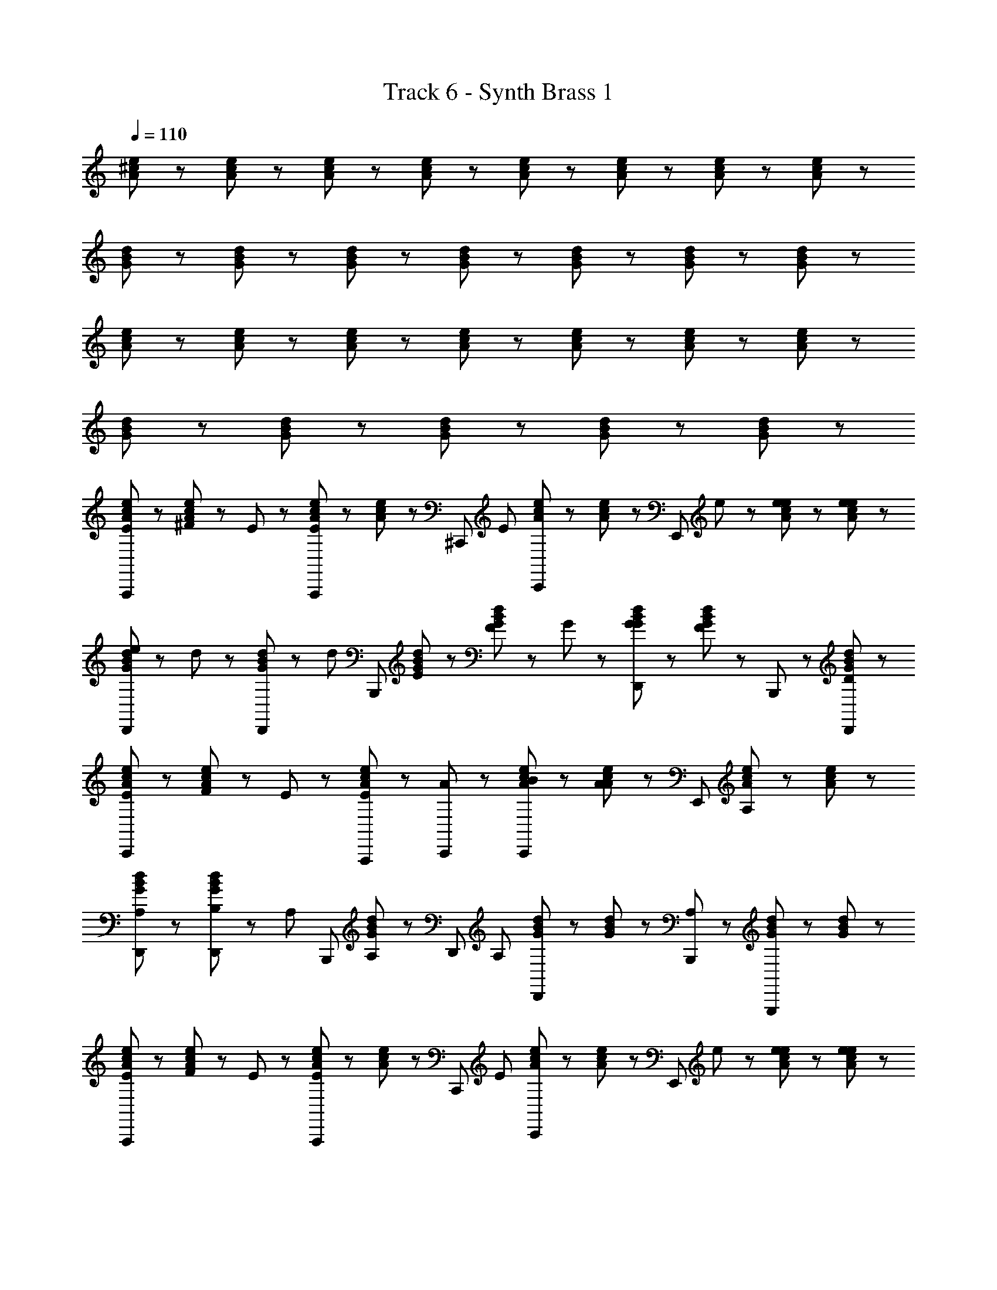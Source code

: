 X: 1
T: Track 6 - Synth Brass 1
Z: ABC Generated by Starbound Composer
L: 1/8
Q: 1/4=110
K: C
[e23/48^c23/48A23/48] z25/48 [c23/48e23/48A23/48] z73/48 [e23/48c23/48A23/48] z/48 [e23/48c23/48A23/48] z49/48 [c23/48e23/48A23/48] z/48 [e23/48c23/48A23/48] z49/48 [c23/48e23/48A23/48] z/48 [c23/48e23/48A23/48] z/48 
[B23/48d23/48G23/48] z25/48 [d23/48B23/48G23/48] z73/48 [d23/48B23/48G23/48] z/48 [B23/48d23/48G23/48] z49/48 [d23/48B23/48G23/48] z/48 [d23/48B23/48G23/48] z49/48 [B23/48d23/48G23/48] z25/48 
[e23/48c23/48A23/48] z25/48 [e23/48c23/48A23/48] z73/48 [c23/48e23/48A23/48] z73/48 [c23/48e23/48A23/48] z/48 [e23/48c23/48A23/48] z49/48 [c23/48e23/48A23/48] z/48 [c23/48e23/48A23/48] z/48 
[d23/48B23/48G23/48] z25/48 [B23/48d23/48G23/48] z73/48 [B23/48d23/48G23/48] z73/48 [d23/48B23/48G23/48] z73/48 [B23/48d23/48G23/48] z25/48 
[e23/48c23/48A23/48E47/48A,,,95/48] z25/48 [^F23/48e23/48c23/48A23/48] z/48 E47/48 z25/48 [c23/48e23/48A23/48A,,,47/48E47/48] z/48 [e23/48c23/48A23/48] z/48 [^C,,47/48z/2] [E47/48z/2] [c23/48e23/48A23/48C,,47/48] z/48 [c23/48e23/48A23/48] z/48 [E,,95/48z/2] e23/48 z/48 [e23/48c23/48e23/48A23/48] z/48 [e23/48e23/48c23/48A23/48] z/48 
[e23/48d23/48B23/48G23/48D,,47/48] z/48 d23/48 z/48 [B23/48d23/48G23/48D,,47/48] z/48 [d47/48z/2] [B,,,95/48z] [E23/48d23/48B23/48G23/48] z/48 [F23/48d23/48B23/48G23/48] z/48 G47/48 z/48 [G23/48B23/48d23/48G23/48D,,47/48] z/48 [d23/48B23/48G23/48F47/48] z/48 B,,,47/48 z/48 [d23/48B23/48G23/48D,,47/48D47/48] z25/48 
[c23/48e23/48A23/48E47/48C,,95/48] z25/48 [F23/48c23/48e23/48A23/48] z/48 E47/48 z25/48 [e23/48c23/48A23/48A,,,47/48E47/48] z25/48 [C,,47/48A47/48] z/48 [B23/48c23/48e23/48A23/48C,,47/48] z/48 [c23/48e23/48A23/48A47/48] z/48 [E,,95/48z] [e23/48c23/48A23/48A,47/48] z/48 [c23/48e23/48A23/48] z/48 
[B23/48d23/48G23/48D,,47/48A,47/48] z25/48 [B,23/48d23/48B23/48G23/48D,,47/48] z/48 [A,47/48z/2] [B,,,95/48z] [B23/48d23/48G23/48A,47/48] z25/48 [D,,47/48z/2] [A,47/48z/2] [d23/48B23/48G23/48D,,47/48] z/48 [d23/48B23/48G23/48] z/48 [B,,,47/48A,47/48] z/48 [B23/48d23/48G23/48G,,,47/48] z/48 [d23/48B23/48G23/48] z/48 
[c23/48e23/48A23/48E47/48A,,,95/48] z25/48 [F23/48c23/48e23/48A23/48] z/48 E47/48 z25/48 [c23/48e23/48A23/48A,,,47/48E47/48] z/48 [e23/48c23/48A23/48] z/48 [C,,47/48z/2] [E47/48z/2] [e23/48c23/48A23/48C,,47/48] z/48 [c23/48e23/48A23/48] z/48 [E,,95/48z/2] e23/48 z/48 [e23/48e23/48c23/48A23/48] z/48 [e23/48e23/48c23/48A23/48] z/48 
[e23/48B23/48d23/48G23/48D,,47/48] z/48 d23/48 z/48 [d23/48B23/48G23/48D,,47/48] z/48 [d47/48z/2] [B,,,95/48z] [E23/48d23/48B23/48G23/48] z/48 [F23/48d23/48B23/48G23/48] z/48 G47/48 z/48 [G23/48B23/48d23/48G23/48D,,47/48] z/48 [B23/48d23/48G23/48F47/48] z/48 B,,,47/48 z/48 [d23/48B23/48G23/48D,,47/48D47/48] z25/48 
[c23/48e23/48A23/48E47/48C,,95/48] z25/48 [F23/48e23/48c23/48A23/48] z/48 E47/48 z25/48 [e23/48c23/48A23/48A,,,47/48E47/48] z25/48 [C,,47/48A47/48] z/48 [B23/48c23/48e23/48A23/48C,,47/48] z/48 [c23/48e23/48A23/48A47/48] z/48 [E,,95/48z] [e23/48c23/48A23/48A,47/48] z/48 [e23/48c23/48A23/48] z/48 
[B23/48d23/48G23/48D,,47/48A,47/48] z25/48 [B,23/48B23/48d23/48G23/48D,,47/48] z/48 [A,47/48z/2] [B,,,95/48z] [d23/48B23/48G23/48A,47/48] z25/48 [D,,47/48z/2] [A,47/48z/2] [B23/48d23/48G23/48D,,47/48] z/48 [B23/48d23/48G23/48] z/48 [B,,,47/48A,47/48] z/48 [d23/48B23/48G23/48G,,,47/48] z/48 [B23/48d23/48G23/48] z/48 
[e23/48c23/48A23/48A47/48A,,,95/48] z25/48 [E23/48c23/48e23/48A23/48] z/48 A47/48 z25/48 [c23/48e23/48A23/48A,,,47/48A47/48] z/48 [e23/48c23/48A23/48] z/48 [c23/48C,,47/48] z/48 d23/48 z/48 [e23/48c23/48A23/48C,,47/48e47/48] z/48 [c23/48e23/48A23/48] z/48 [d47/48E,,95/48] z/48 [e23/48c23/48A23/48B95/48] z/48 [e23/48c23/48A23/48] z/48 
[B23/48d23/48G23/48D,,47/48] z25/48 [B23/48d23/48G23/48D,,47/48] z25/48 [B,,,95/48z] [A23/48d23/48B23/48G23/48] z/48 [B23/48B23/48d23/48G23/48] z/48 c47/48 z/48 [d23/48d23/48B23/48G23/48D,,47/48] z/48 [d23/48B23/48G23/48c47/48] z/48 [B,,,47/48z/2] d23/48 z/48 [B23/48d23/48G23/48D,,47/48c47/48] z25/48 
[d23/48c23/48e23/48A23/48C,,95/48] z/48 [c47/48z/2] [e23/48c23/48A23/48] z/48 d23/48 z/48 c47/48 z/48 [B,23/48e23/48c23/48A23/48A,,,47/48] z/48 ^C23/48 z/48 [C,,47/48D47/48] z/48 [D23/48c23/48e23/48A23/48C,,47/48] z/48 [c23/48e23/48A23/48C47/48] z/48 [E,,95/48z] [B,23/48e23/48c23/48A23/48] z/48 [A,23/48c23/48e23/48A23/48] z/48 
[d23/48B23/48G23/48D,,47/48B,143/48] z25/48 [d23/48B23/48G23/48D,,47/48] z25/48 [B,,,95/48z] [B23/48d23/48G23/48] z25/48 D,,47/48 z/48 [d23/48B23/48G23/48D,,47/48] z25/48 B,,,47/48 z/48 [B23/48d23/48G23/48G,,,47/48] z25/48 
[c23/48e23/48A23/48A47/48A,,,95/48] z25/48 [E23/48e23/48c23/48A23/48] z/48 A47/48 z25/48 [e23/48c23/48A23/48A,,,47/48A47/48] z/48 [c23/48e23/48A23/48] z/48 [c23/48C,,47/48] z/48 d23/48 z/48 [e23/48c23/48A23/48C,,47/48e47/48] z/48 [e23/48c23/48A23/48] z/48 [d47/48E,,95/48] z/48 [c23/48e23/48A23/48B95/48] z/48 [c23/48e23/48A23/48] z/48 
[d23/48B23/48G23/48D,,47/48] z25/48 [B23/48d23/48G23/48D,,47/48] z25/48 [B,,,95/48z] [A23/48d23/48B23/48G23/48] z/48 [B23/48d23/48B23/48G23/48] z/48 c47/48 z/48 [d23/48B23/48d23/48G23/48D,,47/48] z/48 [B23/48d23/48G23/48c47/48] z/48 [B,,,47/48z/2] d23/48 z/48 [d23/48B23/48G23/48D,,47/48c47/48] z25/48 
[d23/48e23/48c23/48A23/48C,,95/48] z/48 [c47/48z/2] [c23/48e23/48A23/48] z/48 d23/48 z/48 c47/48 z/48 [e23/48c23/48e23/48A23/48A,,,47/48] z/48 e23/48 z/48 [e23/48C,,47/48] z/48 ^f23/48 z/48 [e23/48c23/48A23/48C,,47/48e47/48] z/48 [c23/48e23/48A23/48] z/48 [E,,47/48e47/48] z/48 [d23/48c23/48e23/48A23/48] z/48 [c23/48c23/48e23/48A23/48] z/48 
[d23/48B23/48G23/48D,,47/48d47/48] z25/48 [d23/48B23/48G23/48D,,47/48c47/48] z25/48 [B47/48B,,,95/48] z/48 [c23/48B23/48d23/48G23/48] z/48 [B47/48z/2] [D,,47/48z/2] c23/48 z/48 [d23/48B23/48G23/48D,,47/48B47/48] z25/48 [c23/48B,,,47/48] z/48 B23/48 z/48 [B23/48d23/48B23/48G23/48G,,,47/48] z/48 B23/48 z/48 
[c23/48e23/48A23/48E47/48A,,,95/48] z25/48 [F23/48e23/48c23/48A23/48] z/48 E47/48 z25/48 [e23/48c23/48A23/48A,,,47/48E47/48] z/48 [c23/48e23/48A23/48] z/48 [C,,47/48z/2] [E47/48z/2] [c23/48e23/48A23/48C,,47/48] z/48 [e23/48c23/48A23/48] z/48 [E,,95/48z/2] e23/48 z/48 [e23/48c23/48e23/48A23/48] z/48 [e23/48c23/48e23/48A23/48] z/48 
[e23/48d23/48B23/48G23/48D,,47/48] z/48 d23/48 z/48 [B23/48d23/48G23/48D,,47/48] z/48 [d47/48z/2] [B,,,95/48z] [E23/48B23/48d23/48G23/48] z/48 [F23/48d23/48B23/48G23/48] z/48 G47/48 z/48 [G23/48d23/48B23/48G23/48D,,47/48] z/48 [B23/48d23/48G23/48F47/48] z/48 B,,,47/48 z/48 [d23/48B23/48G23/48D,,47/48D47/48] z25/48 
[e23/48c23/48A23/48E47/48C,,95/48] z25/48 [F23/48c23/48e23/48A23/48] z/48 E47/48 z25/48 [c23/48e23/48A23/48A,,,47/48E47/48] z25/48 [C,,47/48A47/48] z/48 [B23/48e23/48c23/48A23/48C,,47/48] z/48 [c23/48e23/48A23/48A47/48] z/48 E,,47/48 z/48 [e23/48c23/48A23/48A,47/48] z/48 [e23/48c23/48A23/48] z/48 
[B23/48d23/48G23/48D,,47/48A,47/48] z25/48 [B,23/48d23/48B23/48G23/48D,,47/48] z/48 [A,47/48z/2] [B,,,95/48z] [d23/48B23/48G23/48A,47/48] z25/48 [D,,47/48z/2] [A,47/48z/2] [B23/48d23/48G23/48D,,47/48] z/48 [d23/48B23/48G23/48] z/48 [B,,,47/48A,47/48] z/48 [d23/48B23/48G23/48G,,,47/48] z/48 [B23/48d23/48G23/48] z/48 
[c23/48e23/48A23/48E47/48A,,,95/48] z25/48 [F23/48e23/48c23/48A23/48] z/48 E47/48 z25/48 [c23/48e23/48A23/48A,,,47/48E47/48] z/48 [c23/48e23/48A23/48] z/48 [C,,47/48z/2] [E47/48z/2] [e23/48c23/48A23/48C,,47/48] z/48 [c23/48e23/48A23/48] z/48 [E,,95/48z/2] e23/48 z/48 [e23/48c23/48e23/48A23/48] z/48 [e23/48e23/48c23/48A23/48] z/48 
[e23/48d23/48B23/48G23/48D,,47/48] z/48 d23/48 z/48 [B23/48d23/48G23/48D,,47/48] z/48 [d47/48z/2] [B,,,95/48z] [E23/48d23/48B23/48G23/48] z/48 [F23/48d23/48B23/48G23/48] z/48 G47/48 z/48 [G23/48B23/48d23/48G23/48D,,47/48] z/48 [B23/48d23/48G23/48F47/48] z/48 B,,,47/48 z/48 [d23/48B23/48G23/48D,,47/48D47/48] z25/48 
[c23/48e23/48A23/48E47/48C,,95/48] z25/48 [F23/48c23/48e23/48A23/48] z/48 E47/48 z25/48 [e23/48c23/48A23/48A,,,47/48E47/48] z25/48 [C,,47/48A47/48] z/48 [B23/48c23/48e23/48A23/48C,,47/48] z/48 [e23/48c23/48A23/48A47/48] z/48 [E,,95/48z] [e23/48c23/48A23/48A,47/48] z/48 [c23/48e23/48A23/48] z/48 
[d23/48B23/48G23/48D,,47/48A,47/48] z25/48 [B,23/48d23/48B23/48G23/48D,,47/48] z/48 [A,47/48z/2] [B,,,95/48z] [B23/48d23/48G23/48A,47/48] z25/48 [D,,47/48z/2] [A,47/48z/2] [B23/48d23/48G23/48D,,47/48] z/48 [d23/48B23/48G23/48] z/48 [B,,,47/48A,47/48] z/48 [B23/48d23/48G23/48G,,,47/48] z/48 [B23/48d23/48G23/48] z/48 
[e23/48c23/48A23/48A47/48A,,,95/48] z25/48 [E23/48c23/48e23/48A23/48] z/48 A47/48 z25/48 [c23/48e23/48A23/48A,,,47/48A47/48] z/48 [e23/48c23/48A23/48] z/48 [c23/48C,,47/48] z/48 d23/48 z/48 [e23/48c23/48A23/48C,,47/48e47/48] z/48 [c23/48e23/48A23/48] z/48 [d47/48E,,95/48] z/48 [e23/48c23/48A23/48B95/48] z/48 [e23/48c23/48A23/48] z/48 
[B23/48d23/48G23/48D,,47/48] z25/48 [B23/48d23/48G23/48D,,47/48] z25/48 [B,,,95/48z] [A23/48d23/48B23/48G23/48] z/48 [B23/48B23/48d23/48G23/48] z/48 c47/48 z/48 [d23/48d23/48B23/48G23/48D,,47/48] z/48 [d23/48B23/48G23/48c47/48] z/48 [B,,,47/48z/2] d23/48 z/48 [B23/48d23/48G23/48D,,47/48c47/48] z25/48 
[d23/48e23/48c23/48A23/48C,,95/48] z/48 [c47/48z/2] [e23/48c23/48A23/48] z/48 d23/48 z/48 c47/48 z/48 [B,23/48c23/48e23/48A23/48A,,,47/48] z/48 C23/48 z/48 [C,,47/48D47/48] z/48 [D23/48e23/48c23/48A23/48C,,47/48] z/48 [e23/48c23/48A23/48C47/48] z/48 [E,,95/48z] [B,23/48c23/48e23/48A23/48] z/48 [A,23/48c23/48e23/48A23/48] z/48 
[d23/48B23/48G23/48D,,47/48B,143/48] z25/48 [B23/48d23/48G23/48D,,47/48] z25/48 [B,,,95/48z] [B23/48d23/48G23/48] z25/48 D,,47/48 z/48 [d23/48B23/48G23/48D,,47/48] z25/48 B,,,47/48 z/48 [B23/48d23/48G23/48G,,,47/48] z25/48 
[c23/48e23/48A23/48A47/48A,,,95/48] z25/48 [E23/48e23/48c23/48A23/48] z/48 A47/48 z25/48 [e23/48c23/48A23/48A,,,47/48A47/48] z/48 [c23/48e23/48A23/48] z/48 [c23/48C,,47/48] z/48 d23/48 z/48 [e23/48c23/48A23/48C,,47/48e47/48] z/48 [e23/48c23/48A23/48] z/48 [d47/48E,,95/48] z/48 [c23/48e23/48A23/48B95/48] z/48 [c23/48e23/48A23/48] z/48 
[d23/48B23/48G23/48D,,47/48] z25/48 [B23/48d23/48G23/48D,,47/48] z25/48 [B,,,95/48z] [A23/48d23/48B23/48G23/48] z/48 [B23/48d23/48B23/48G23/48] z/48 c47/48 z/48 [d23/48B23/48d23/48G23/48D,,47/48] z/48 [d23/48B23/48G23/48c47/48] z/48 [B,,,47/48z/2] d23/48 z/48 [d23/48B23/48G23/48D,,47/48c47/48] z25/48 
[d23/48c23/48e23/48A23/48C,,95/48] z/48 [c47/48z/2] [e23/48c23/48A23/48] z/48 d23/48 z/48 c47/48 z/48 [e23/48e23/48c23/48A23/48A,,,47/48] z/48 e23/48 z/48 [e23/48C,,47/48] z/48 f23/48 z/48 [c23/48e23/48A23/48C,,47/48e47/48] z/48 [c23/48e23/48A23/48] z/48 [e47/48E,,95/48] z/48 [d23/48e23/48c23/48A23/48] z/48 [c23/48c23/48e23/48A23/48] z/48 
[B23/48d23/48G23/48D,,47/48d47/48] z25/48 [d23/48B23/48G23/48D,,47/48c47/48] z25/48 [B47/48B,,,95/48] z/48 [c23/48B23/48d23/48G23/48] z/48 [B47/48z/2] [D,,47/48z/2] c23/48 z/48 [B23/48d23/48G23/48D,,47/48B47/48] z25/48 [c23/48B,,,47/48] z/48 B23/48 z/48 [B23/48d23/48B23/48G23/48G,,,47/48] z/48 B23/48 z/48 
[e23/48c23/48A23/48A71/48A,,,95/48] z25/48 [c23/48e23/48A23/48] z/48 A71/48 z/48 [e23/48c23/48A23/48A,,,47/48A71/48] z/48 [e23/48c23/48A23/48] z/48 C,,47/48 z/48 [c23/48e23/48A23/48C,,47/48] z/48 [c23/48e23/48A23/48] z/48 [E,,95/48z] [e23/48c23/48A23/48] z/48 [c23/48e23/48A23/48] z/48 
[d23/48B23/48G23/48D,,47/48] z25/48 [d23/48B23/48G23/48D,,47/48] z25/48 [B,,,95/48z] [B23/48d23/48G23/48] z/48 [d23/48B23/48G23/48] z49/48 [d23/48B23/48G23/48D,,47/48] z/48 [B23/48d23/48G23/48] z/48 B,,,47/48 z/48 [d23/48B23/48G23/48G,,,47/48] z25/48 
[e23/48c23/48A23/48A,,,95/48] Z7 z361/48 
[e23/48c23/48A23/48] z25/48 [c23/48e23/48A23/48] z73/48 [e23/48c23/48A23/48] z/48 [e23/48c23/48A23/48] z49/48 [c23/48e23/48A23/48] z/48 [e23/48c23/48A23/48] z49/48 [c23/48e23/48A23/48] z/48 [c23/48e23/48A23/48] z/48 
[B23/48d23/48G23/48] z25/48 [d23/48B23/48G23/48] z73/48 [d23/48B23/48G23/48] z/48 [B23/48d23/48G23/48] z49/48 [d23/48B23/48G23/48] z/48 [d23/48B23/48G23/48] z49/48 [B23/48d23/48G23/48] z25/48 
[e23/48c23/48A23/48] z25/48 [e23/48c23/48A23/48] z73/48 [c23/48e23/48A23/48] z73/48 [c23/48e23/48A23/48] z/48 [e23/48c23/48A23/48] z49/48 [c23/48e23/48A23/48] z/48 [c23/48e23/48A23/48] z/48 
[d23/48B23/48G23/48] z25/48 [B23/48d23/48G23/48] z73/48 [B23/48d23/48G23/48] z73/48 [d23/48B23/48G23/48] z73/48 [B23/48d23/48G23/48] z25/48 
[e23/48c23/48A23/48E47/48A,,,95/48] z25/48 [F23/48e23/48c23/48A23/48] z/48 E47/48 z25/48 [c23/48e23/48A23/48A,,,47/48E47/48] z/48 [e23/48c23/48A23/48] z/48 [C,,47/48z/2] [E47/48z/2] [c23/48e23/48A23/48C,,47/48] z/48 [c23/48e23/48A23/48] z/48 [E,,95/48z/2] e23/48 z/48 [e23/48c23/48e23/48A23/48] z/48 [e23/48e23/48c23/48A23/48] z/48 
[e23/48d23/48B23/48G23/48D,,47/48] z/48 d23/48 z/48 [B23/48d23/48G23/48D,,47/48] z/48 [d47/48z/2] [B,,,95/48z] [E23/48d23/48B23/48G23/48] z/48 [F23/48d23/48B23/48G23/48] z/48 G47/48 z/48 [G23/48B23/48d23/48G23/48D,,47/48] z/48 [d23/48B23/48G23/48F47/48] z/48 B,,,47/48 z/48 [d23/48B23/48G23/48D,,47/48D47/48] z25/48 
[c23/48e23/48A23/48E47/48C,,95/48] z25/48 [F23/48c23/48e23/48A23/48] z/48 E47/48 z25/48 [e23/48c23/48A23/48A,,,47/48E47/48] z25/48 [C,,47/48A47/48] z/48 [B23/48c23/48e23/48A23/48C,,47/48] z/48 [c23/48e23/48A23/48A47/48] z/48 [E,,95/48z] [e23/48c23/48A23/48A,47/48] z/48 [c23/48e23/48A23/48] z/48 
[B23/48d23/48G23/48D,,47/48A,47/48] z25/48 [B,23/48d23/48B23/48G23/48D,,47/48] z/48 [A,47/48z/2] [B,,,95/48z] [B23/48d23/48G23/48A,47/48] z25/48 [D,,47/48z/2] [A,47/48z/2] [d23/48B23/48G23/48D,,47/48] z/48 [d23/48B23/48G23/48] z/48 [B,,,47/48A,47/48] z/48 [B23/48d23/48G23/48G,,,47/48] z/48 [d23/48B23/48G23/48] z/48 
[c23/48e23/48A23/48E47/48A,,,95/48] z25/48 [F23/48c23/48e23/48A23/48] z/48 E47/48 z25/48 [c23/48e23/48A23/48A,,,47/48E47/48] z/48 [e23/48c23/48A23/48] z/48 [C,,47/48z/2] [E47/48z/2] [e23/48c23/48A23/48C,,47/48] z/48 [c23/48e23/48A23/48] z/48 [E,,95/48z/2] e23/48 z/48 [e23/48e23/48c23/48A23/48] z/48 [e23/48e23/48c23/48A23/48] z/48 
[e23/48B23/48d23/48G23/48D,,47/48] z/48 d23/48 z/48 [d23/48B23/48G23/48D,,47/48] z/48 [d47/48z/2] [B,,,95/48z] [E23/48d23/48B23/48G23/48] z/48 [F23/48d23/48B23/48G23/48] z/48 G47/48 z/48 [G23/48B23/48d23/48G23/48D,,47/48] z/48 [B23/48d23/48G23/48F47/48] z/48 B,,,47/48 z/48 [d23/48B23/48G23/48D,,47/48D47/48] z25/48 
[c23/48e23/48A23/48E47/48C,,95/48] z25/48 [F23/48e23/48c23/48A23/48] z/48 E47/48 z25/48 [e23/48c23/48A23/48A,,,47/48E47/48] z25/48 [C,,47/48A47/48] z/48 [B23/48c23/48e23/48A23/48C,,47/48] z/48 [c23/48e23/48A23/48A47/48] z/48 [E,,95/48z] [e23/48c23/48A23/48A,47/48] z/48 [e23/48c23/48A23/48] z/48 
[B23/48d23/48G23/48D,,47/48A,47/48] z25/48 [B,23/48B23/48d23/48G23/48D,,47/48] z/48 [A,47/48z/2] [B,,,95/48z] [d23/48B23/48G23/48A,47/48] z25/48 [D,,47/48z/2] [A,47/48z/2] [B23/48d23/48G23/48D,,47/48] z/48 [B23/48d23/48G23/48] z/48 [B,,,47/48A,47/48] z/48 [d23/48B23/48G23/48G,,,47/48] z/48 [B23/48d23/48G23/48] z/48 
[e23/48c23/48A23/48A47/48A,,,95/48] z25/48 [E23/48c23/48e23/48A23/48] z/48 A47/48 z25/48 [c23/48e23/48A23/48A,,,47/48A47/48] z/48 [e23/48c23/48A23/48] z/48 [c23/48C,,47/48] z/48 d23/48 z/48 [e23/48c23/48A23/48C,,47/48e47/48] z/48 [c23/48e23/48A23/48] z/48 [d47/48E,,95/48] z/48 [e23/48c23/48A23/48B95/48] z/48 [e23/48c23/48A23/48] z/48 
[B23/48d23/48G23/48D,,47/48] z25/48 [B23/48d23/48G23/48D,,47/48] z25/48 [B,,,95/48z] [A23/48d23/48B23/48G23/48] z/48 [B23/48B23/48d23/48G23/48] z/48 c47/48 z/48 [d23/48d23/48B23/48G23/48D,,47/48] z/48 [d23/48B23/48G23/48c47/48] z/48 [B,,,47/48z/2] d23/48 z/48 [B23/48d23/48G23/48D,,47/48c47/48] z25/48 
[d23/48c23/48e23/48A23/48C,,95/48] z/48 [c47/48z/2] [e23/48c23/48A23/48] z/48 d23/48 z/48 c47/48 z/48 [B,23/48e23/48c23/48A23/48A,,,47/48] z/48 C23/48 z/48 [C,,47/48D47/48] z/48 [D23/48c23/48e23/48A23/48C,,47/48] z/48 [c23/48e23/48A23/48C47/48] z/48 [E,,95/48z] [B,23/48e23/48c23/48A23/48] z/48 [A,23/48c23/48e23/48A23/48] z/48 
[d23/48B23/48G23/48D,,47/48B,143/48] z25/48 [d23/48B23/48G23/48D,,47/48] z25/48 [B,,,95/48z] [B23/48d23/48G23/48] z25/48 D,,47/48 z/48 [d23/48B23/48G23/48D,,47/48] z25/48 B,,,47/48 z/48 [B23/48d23/48G23/48G,,,47/48] z25/48 
[c23/48e23/48A23/48A47/48A,,,95/48] z25/48 [E23/48e23/48c23/48A23/48] z/48 A47/48 z25/48 [e23/48c23/48A23/48A,,,47/48A47/48] z/48 [c23/48e23/48A23/48] z/48 [c23/48C,,47/48] z/48 d23/48 z/48 [e23/48c23/48A23/48C,,47/48e47/48] z/48 [e23/48c23/48A23/48] z/48 [d47/48E,,95/48] z/48 [c23/48e23/48A23/48B95/48] z/48 [c23/48e23/48A23/48] z/48 
[d23/48B23/48G23/48D,,47/48] z25/48 [B23/48d23/48G23/48D,,47/48] z25/48 [B,,,95/48z] [A23/48d23/48B23/48G23/48] z/48 [B23/48d23/48B23/48G23/48] z/48 c47/48 z/48 [d23/48B23/48d23/48G23/48D,,47/48] z/48 [B23/48d23/48G23/48c47/48] z/48 [B,,,47/48z/2] d23/48 z/48 [d23/48B23/48G23/48D,,47/48c47/48] z25/48 
[d23/48e23/48c23/48A23/48C,,95/48] z/48 [c47/48z/2] [c23/48e23/48A23/48] z/48 d23/48 z/48 c47/48 z/48 [e23/48c23/48e23/48A23/48A,,,47/48] z/48 e23/48 z/48 [e23/48C,,47/48] z/48 f23/48 z/48 [e23/48c23/48A23/48C,,47/48e47/48] z/48 [c23/48e23/48A23/48] z/48 [E,,47/48e47/48] z/48 [d23/48c23/48e23/48A23/48] z/48 [c23/48c23/48e23/48A23/48] z/48 
[d23/48B23/48G23/48D,,47/48d47/48] z25/48 [d23/48B23/48G23/48D,,47/48c47/48] z25/48 [B47/48B,,,95/48] z/48 [c23/48B23/48d23/48G23/48] z/48 [B47/48z/2] [D,,47/48z/2] c23/48 z/48 [d23/48B23/48G23/48D,,47/48B47/48] z25/48 [c23/48B,,,47/48] z/48 B23/48 z/48 [B23/48d23/48B23/48G23/48G,,,47/48] z/48 B23/48 z/48 
[c23/48e23/48A23/48E47/48A,,,95/48] z25/48 [F23/48e23/48c23/48A23/48] z/48 E47/48 z25/48 [e23/48c23/48A23/48A,,,47/48E47/48] z/48 [c23/48e23/48A23/48] z/48 [C,,47/48z/2] [E47/48z/2] [c23/48e23/48A23/48C,,47/48] z/48 [e23/48c23/48A23/48] z/48 [E,,95/48z/2] e23/48 z/48 [e23/48c23/48e23/48A23/48] z/48 [e23/48c23/48e23/48A23/48] z/48 
[e23/48d23/48B23/48G23/48D,,47/48] z/48 d23/48 z/48 [B23/48d23/48G23/48D,,47/48] z/48 [d47/48z/2] [B,,,95/48z] [E23/48B23/48d23/48G23/48] z/48 [F23/48d23/48B23/48G23/48] z/48 G47/48 z/48 [G23/48d23/48B23/48G23/48D,,47/48] z/48 [B23/48d23/48G23/48F47/48] z/48 B,,,47/48 z/48 [d23/48B23/48G23/48D,,47/48D47/48] z25/48 
[e23/48c23/48A23/48E47/48C,,95/48] z25/48 [F23/48c23/48e23/48A23/48] z/48 E47/48 z25/48 [c23/48e23/48A23/48A,,,47/48E47/48] z25/48 [C,,47/48A47/48] z/48 [B23/48e23/48c23/48A23/48C,,47/48] z/48 [c23/48e23/48A23/48A47/48] z/48 E,,47/48 z/48 [e23/48c23/48A23/48A,47/48] z/48 [e23/48c23/48A23/48] z/48 
[B23/48d23/48G23/48D,,47/48A,47/48] z25/48 [B,23/48d23/48B23/48G23/48D,,47/48] z/48 [A,47/48z/2] [B,,,95/48z] [d23/48B23/48G23/48A,47/48] z25/48 [D,,47/48z/2] [A,47/48z/2] [B23/48d23/48G23/48D,,47/48] z/48 [d23/48B23/48G23/48] z/48 [B,,,47/48A,47/48] z/48 [d23/48B23/48G23/48G,,,47/48] z/48 [B23/48d23/48G23/48] z/48 
[c23/48e23/48A23/48E47/48A,,,95/48] z25/48 [F23/48e23/48c23/48A23/48] z/48 E47/48 z25/48 [c23/48e23/48A23/48A,,,47/48E47/48] z/48 [c23/48e23/48A23/48] z/48 [C,,47/48z/2] [E47/48z/2] [e23/48c23/48A23/48C,,47/48] z/48 [c23/48e23/48A23/48] z/48 [E,,95/48z/2] e23/48 z/48 [e23/48c23/48e23/48A23/48] z/48 [e23/48e23/48c23/48A23/48] z/48 
[e23/48d23/48B23/48G23/48D,,47/48] z/48 d23/48 z/48 [B23/48d23/48G23/48D,,47/48] z/48 [d47/48z/2] [B,,,95/48z] [E23/48d23/48B23/48G23/48] z/48 [F23/48d23/48B23/48G23/48] z/48 G47/48 z/48 [G23/48B23/48d23/48G23/48D,,47/48] z/48 [B23/48d23/48G23/48F47/48] z/48 B,,,47/48 z/48 [d23/48B23/48G23/48D,,47/48D47/48] z25/48 
[c23/48e23/48A23/48E47/48C,,95/48] z25/48 [F23/48c23/48e23/48A23/48] z/48 E47/48 z25/48 [e23/48c23/48A23/48A,,,47/48E47/48] z25/48 [C,,47/48A47/48] z/48 [B23/48c23/48e23/48A23/48C,,47/48] z/48 [e23/48c23/48A23/48A47/48] z/48 [E,,95/48z] [e23/48c23/48A23/48A,47/48] z/48 [c23/48e23/48A23/48] z/48 
[d23/48B23/48G23/48D,,47/48A,47/48] z25/48 [B,23/48d23/48B23/48G23/48D,,47/48] z/48 [A,47/48z/2] [B,,,95/48z] [B23/48d23/48G23/48A,47/48] z25/48 [D,,47/48z/2] [A,47/48z/2] [B23/48d23/48G23/48D,,47/48] z/48 [d23/48B23/48G23/48] z/48 [B,,,47/48A,47/48] z/48 [B23/48d23/48G23/48G,,,47/48] z/48 [B23/48d23/48G23/48] z/48 
[e23/48c23/48A23/48A47/48A,,,95/48] z25/48 [E23/48c23/48e23/48A23/48] z/48 A47/48 z25/48 [c23/48e23/48A23/48A,,,47/48A47/48] z/48 [e23/48c23/48A23/48] z/48 [c23/48C,,47/48] z/48 d23/48 z/48 [e23/48c23/48A23/48C,,47/48e47/48] z/48 [c23/48e23/48A23/48] z/48 [d47/48E,,95/48] z/48 [e23/48c23/48A23/48B95/48] z/48 [e23/48c23/48A23/48] z/48 
[B23/48d23/48G23/48D,,47/48] z25/48 [B23/48d23/48G23/48D,,47/48] z25/48 [B,,,95/48z] [A23/48d23/48B23/48G23/48] z/48 [B23/48B23/48d23/48G23/48] z/48 c47/48 z/48 [d23/48d23/48B23/48G23/48D,,47/48] z/48 [d23/48B23/48G23/48c47/48] z/48 [B,,,47/48z/2] d23/48 z/48 [B23/48d23/48G23/48D,,47/48c47/48] z25/48 
[d23/48e23/48c23/48A23/48C,,95/48] z/48 [c47/48z/2] [e23/48c23/48A23/48] z/48 d23/48 z/48 c47/48 z/48 [B,23/48c23/48e23/48A23/48A,,,47/48] z/48 C23/48 z/48 [C,,47/48D47/48] z/48 [D23/48e23/48c23/48A23/48C,,47/48] z/48 [e23/48c23/48A23/48C47/48] z/48 [E,,95/48z] [B,23/48c23/48e23/48A23/48] z/48 [A,23/48c23/48e23/48A23/48] z/48 
[d23/48B23/48G23/48D,,47/48B,143/48] z25/48 [B23/48d23/48G23/48D,,47/48] z25/48 [B,,,95/48z] [B23/48d23/48G23/48] z25/48 D,,47/48 z/48 [d23/48B23/48G23/48D,,47/48] z25/48 B,,,47/48 z/48 [B23/48d23/48G23/48G,,,47/48] z25/48 
[c23/48e23/48A23/48A47/48A,,,95/48] z25/48 [E23/48e23/48c23/48A23/48] z/48 A47/48 z25/48 [e23/48c23/48A23/48A,,,47/48A47/48] z/48 [c23/48e23/48A23/48] z/48 [c23/48C,,47/48] z/48 d23/48 z/48 [e23/48c23/48A23/48C,,47/48e47/48] z/48 [e23/48c23/48A23/48] z/48 [d47/48E,,95/48] z/48 [c23/48e23/48A23/48B95/48] z/48 [c23/48e23/48A23/48] z/48 
[d23/48B23/48G23/48D,,47/48] z25/48 [B23/48d23/48G23/48D,,47/48] z25/48 [B,,,95/48z] [A23/48d23/48B23/48G23/48] z/48 [B23/48d23/48B23/48G23/48] z/48 c47/48 z/48 [d23/48B23/48d23/48G23/48D,,47/48] z/48 [d23/48B23/48G23/48c47/48] z/48 [B,,,47/48z/2] d23/48 z/48 [d23/48B23/48G23/48D,,47/48c47/48] z25/48 
[d23/48c23/48e23/48A23/48C,,95/48] z/48 [c47/48z/2] [e23/48c23/48A23/48] z/48 d23/48 z/48 c47/48 z/48 [e23/48e23/48c23/48A23/48A,,,47/48] z/48 e23/48 z/48 [e23/48C,,47/48] z/48 f23/48 z/48 [c23/48e23/48A23/48C,,47/48e47/48] z/48 [c23/48e23/48A23/48] z/48 [e47/48E,,95/48] z/48 [d23/48e23/48c23/48A23/48] z/48 [c23/48c23/48e23/48A23/48] z/48 
[B23/48d23/48G23/48D,,47/48d47/48] z25/48 [d23/48B23/48G23/48D,,47/48c47/48] z25/48 [B47/48B,,,95/48] z/48 [c23/48B23/48d23/48G23/48] z/48 [B47/48z/2] [D,,47/48z/2] c23/48 z/48 [B23/48d23/48G23/48D,,47/48B47/48] z25/48 [c23/48B,,,47/48] z/48 B23/48 z/48 [B23/48d23/48B23/48G23/48G,,,47/48] z/48 B23/48 z/48 
[e23/48c23/48A23/48A71/48A,,,95/48] z25/48 [c23/48e23/48A23/48] z/48 A71/48 z/48 [e23/48c23/48A23/48A,,,47/48A71/48] z/48 [e23/48c23/48A23/48] z/48 C,,47/48 z/48 [c23/48e23/48A23/48C,,47/48] z/48 [c23/48e23/48A23/48] z/48 [E,,95/48z] [e23/48c23/48A23/48] z/48 [c23/48e23/48A23/48] z/48 
[d23/48B23/48G23/48D,,47/48] z25/48 [d23/48B23/48G23/48D,,47/48] z25/48 [B,,,95/48z] [B23/48d23/48G23/48] z/48 [d23/48B23/48G23/48] z49/48 [d23/48B23/48G23/48D,,47/48] z/48 [B23/48d23/48G23/48] z/48 B,,,47/48 z/48 [d23/48B23/48G23/48G,,,47/48] z25/48 
[e23/48c23/48A23/48A,,,95/48] Z7 z361/48 
[e23/48c23/48A23/48] z25/48 [c23/48e23/48A23/48] z73/48 [e23/48c23/48A23/48] z/48 [e23/48c23/48A23/48] z49/48 [c23/48e23/48A23/48] z/48 [e23/48c23/48A23/48] z49/48 [c23/48e23/48A23/48] z/48 [c23/48e23/48A23/48] z/48 
[B23/48d23/48G23/48] z25/48 [d23/48B23/48G23/48] z73/48 [d23/48B23/48G23/48] z/48 [B23/48d23/48G23/48] z49/48 [d23/48B23/48G23/48] z/48 [d23/48B23/48G23/48] z49/48 [B23/48d23/48G23/48] z25/48 
[e23/48c23/48A23/48] z25/48 [e23/48c23/48A23/48] z73/48 [c23/48e23/48A23/48] z73/48 [c23/48e23/48A23/48] z/48 [e23/48c23/48A23/48] z49/48 [c23/48e23/48A23/48] z/48 [c23/48e23/48A23/48] z/48 
[d23/48B23/48G23/48] z25/48 [B23/48d23/48G23/48] z73/48 [B23/48d23/48G23/48] z73/48 [d23/48B23/48G23/48] z73/48 [B23/48d23/48G23/48] z25/48 
[e23/48c23/48A23/48E47/48A,,,95/48] z25/48 [F23/48e23/48c23/48A23/48] z/48 E47/48 z25/48 [c23/48e23/48A23/48A,,,47/48E47/48] z/48 [e23/48c23/48A23/48] z/48 [C,,47/48z/2] [E47/48z/2] [c23/48e23/48A23/48C,,47/48] z/48 [c23/48e23/48A23/48] z/48 [E,,95/48z/2] e23/48 z/48 [e23/48c23/48e23/48A23/48] z/48 [e23/48e23/48c23/48A23/48] z/48 
[e23/48d23/48B23/48G23/48D,,47/48] z/48 d23/48 z/48 [B23/48d23/48G23/48D,,47/48] z/48 [d47/48z/2] [B,,,95/48z] [E23/48d23/48B23/48G23/48] z/48 [F23/48d23/48B23/48G23/48] z/48 G47/48 z/48 [G23/48B23/48d23/48G23/48D,,47/48] z/48 [d23/48B23/48G23/48F47/48] z/48 B,,,47/48 z/48 [d23/48B23/48G23/48D,,47/48D47/48] z25/48 
[c23/48e23/48A23/48E47/48C,,95/48] z25/48 [F23/48c23/48e23/48A23/48] z/48 E47/48 z25/48 [e23/48c23/48A23/48A,,,47/48E47/48] z25/48 [C,,47/48A47/48] z/48 [B23/48c23/48e23/48A23/48C,,47/48] z/48 [c23/48e23/48A23/48A47/48] z/48 [E,,95/48z] [e23/48c23/48A23/48A,47/48] z/48 [c23/48e23/48A23/48] z/48 
[B23/48d23/48G23/48D,,47/48A,47/48] z25/48 [B,23/48d23/48B23/48G23/48D,,47/48] z/48 [A,47/48z/2] [B,,,95/48z] [B23/48d23/48G23/48A,47/48] z25/48 [D,,47/48z/2] [A,47/48z/2] [d23/48B23/48G23/48D,,47/48] z/48 [d23/48B23/48G23/48] z/48 [B,,,47/48A,47/48] z/48 [B23/48d23/48G23/48G,,,47/48] z/48 [d23/48B23/48G23/48] z/48 
[c23/48e23/48A23/48E47/48A,,,95/48] z25/48 [F23/48c23/48e23/48A23/48] z/48 E47/48 z25/48 [c23/48e23/48A23/48A,,,47/48E47/48] z/48 [e23/48c23/48A23/48] z/48 [C,,47/48z/2] [E47/48z/2] [e23/48c23/48A23/48C,,47/48] z/48 [c23/48e23/48A23/48] z/48 [E,,95/48z/2] e23/48 z/48 [e23/48e23/48c23/48A23/48] z/48 [e23/48e23/48c23/48A23/48] z/48 
[e23/48B23/48d23/48G23/48D,,47/48] z/48 d23/48 z/48 [d23/48B23/48G23/48D,,47/48] z/48 [d47/48z/2] [B,,,95/48z] [E23/48d23/48B23/48G23/48] z/48 [F23/48d23/48B23/48G23/48] z/48 G47/48 z/48 [G23/48B23/48d23/48G23/48D,,47/48] z/48 [B23/48d23/48G23/48F47/48] z/48 B,,,47/48 z/48 [d23/48B23/48G23/48D,,47/48D47/48] z25/48 
[c23/48e23/48A23/48E47/48C,,95/48] z25/48 [F23/48e23/48c23/48A23/48] z/48 E47/48 z25/48 [e23/48c23/48A23/48A,,,47/48E47/48] z25/48 [C,,47/48A47/48] z/48 [B23/48c23/48e23/48A23/48C,,47/48] z/48 [c23/48e23/48A23/48A47/48] z/48 [E,,95/48z] [e23/48c23/48A23/48A,47/48] z/48 [e23/48c23/48A23/48] z/48 
[B23/48d23/48G23/48D,,47/48A,47/48] z25/48 [B,23/48B23/48d23/48G23/48D,,47/48] z/48 [A,47/48z/2] [B,,,95/48z] [d23/48B23/48G23/48A,47/48] z25/48 [D,,47/48z/2] [A,47/48z/2] [B23/48d23/48G23/48D,,47/48] z/48 [B23/48d23/48G23/48] z/48 [B,,,47/48A,47/48] z/48 [d23/48B23/48G23/48G,,,47/48] z/48 [B23/48d23/48G23/48] z/48 
[e23/48c23/48A23/48A47/48A,,,95/48] z25/48 [E23/48c23/48e23/48A23/48] z/48 A47/48 z25/48 [c23/48e23/48A23/48A,,,47/48A47/48] z/48 [e23/48c23/48A23/48] z/48 [c23/48C,,47/48] z/48 d23/48 z/48 [e23/48c23/48A23/48C,,47/48e47/48] z/48 [c23/48e23/48A23/48] z/48 [d47/48E,,95/48] z/48 [e23/48c23/48A23/48B95/48] z/48 [e23/48c23/48A23/48] z/48 
[B23/48d23/48G23/48D,,47/48] z25/48 [B23/48d23/48G23/48D,,47/48] z25/48 [B,,,95/48z] [A23/48d23/48B23/48G23/48] z/48 [B23/48B23/48d23/48G23/48] z/48 c47/48 z/48 [d23/48d23/48B23/48G23/48D,,47/48] z/48 [d23/48B23/48G23/48c47/48] z/48 [B,,,47/48z/2] d23/48 z/48 [B23/48d23/48G23/48D,,47/48c47/48] z25/48 
[d23/48c23/48e23/48A23/48C,,95/48] z/48 [c47/48z/2] [e23/48c23/48A23/48] z/48 d23/48 z/48 c47/48 z/48 [B,23/48e23/48c23/48A23/48A,,,47/48] z/48 C23/48 z/48 [C,,47/48D47/48] z/48 [D23/48c23/48e23/48A23/48C,,47/48] z/48 [c23/48e23/48A23/48C47/48] z/48 [E,,95/48z] [B,23/48e23/48c23/48A23/48] z/48 [A,23/48c23/48e23/48A23/48] z/48 
[d23/48B23/48G23/48D,,47/48B,143/48] z25/48 [d23/48B23/48G23/48D,,47/48] z25/48 [B,,,95/48z] [B23/48d23/48G23/48] z25/48 D,,47/48 z/48 [d23/48B23/48G23/48D,,47/48] z25/48 B,,,47/48 z/48 [B23/48d23/48G23/48G,,,47/48] z25/48 
[c23/48e23/48A23/48A47/48A,,,95/48] z25/48 [E23/48e23/48c23/48A23/48] z/48 A47/48 z25/48 [e23/48c23/48A23/48A,,,47/48A47/48] z/48 [c23/48e23/48A23/48] z/48 [c23/48C,,47/48] z/48 d23/48 z/48 [e23/48c23/48A23/48C,,47/48e47/48] z/48 [e23/48c23/48A23/48] z/48 [d47/48E,,95/48] z/48 [c23/48e23/48A23/48B95/48] z/48 [c23/48e23/48A23/48] z/48 
[d23/48B23/48G23/48D,,47/48] z25/48 [B23/48d23/48G23/48D,,47/48] z25/48 [B,,,95/48z] [A23/48d23/48B23/48G23/48] z/48 [B23/48d23/48B23/48G23/48] z/48 c47/48 z/48 [d23/48B23/48d23/48G23/48D,,47/48] z/48 [B23/48d23/48G23/48c47/48] z/48 [B,,,47/48z/2] d23/48 z/48 [d23/48B23/48G23/48D,,47/48c47/48] z25/48 
[d23/48e23/48c23/48A23/48C,,95/48] z/48 [c47/48z/2] [c23/48e23/48A23/48] z/48 d23/48 z/48 c47/48 z/48 [e23/48c23/48e23/48A23/48A,,,47/48] z/48 e23/48 z/48 [e23/48C,,47/48] z/48 f23/48 z/48 [e23/48c23/48A23/48C,,47/48e47/48] z/48 [c23/48e23/48A23/48] z/48 [E,,47/48e47/48] z/48 [d23/48c23/48e23/48A23/48] z/48 [c23/48c23/48e23/48A23/48] z/48 
[d23/48B23/48G23/48D,,47/48d47/48] z25/48 [d23/48B23/48G23/48D,,47/48c47/48] z25/48 [B47/48B,,,95/48] z/48 [c23/48B23/48d23/48G23/48] z/48 [B47/48z/2] [D,,47/48z/2] c23/48 z/48 [d23/48B23/48G23/48D,,47/48B47/48] z25/48 [c23/48B,,,47/48] z/48 B23/48 z/48 [B23/48d23/48B23/48G23/48G,,,47/48] z/48 B23/48 z/48 
[c23/48e23/48A23/48E47/48A,,,95/48] z25/48 [F23/48e23/48c23/48A23/48] z/48 E47/48 z25/48 [e23/48c23/48A23/48A,,,47/48E47/48] z/48 [c23/48e23/48A23/48] z/48 [C,,47/48z/2] [E47/48z/2] [c23/48e23/48A23/48C,,47/48] z/48 [e23/48c23/48A23/48] z/48 [E,,95/48z/2] e23/48 z/48 [e23/48c23/48e23/48A23/48] z/48 [e23/48c23/48e23/48A23/48] z/48 
[e23/48d23/48B23/48G23/48D,,47/48] z/48 d23/48 z/48 [B23/48d23/48G23/48D,,47/48] z/48 [d47/48z/2] [B,,,95/48z] [E23/48B23/48d23/48G23/48] z/48 [F23/48d23/48B23/48G23/48] z/48 G47/48 z/48 [G23/48d23/48B23/48G23/48D,,47/48] z/48 [B23/48d23/48G23/48F47/48] z/48 B,,,47/48 z/48 [d23/48B23/48G23/48D,,47/48D47/48] z25/48 
[e23/48c23/48A23/48E47/48C,,95/48] z25/48 [F23/48c23/48e23/48A23/48] z/48 E47/48 z25/48 [c23/48e23/48A23/48A,,,47/48E47/48] z25/48 [C,,47/48A47/48] z/48 [B23/48e23/48c23/48A23/48C,,47/48] z/48 [c23/48e23/48A23/48A47/48] z/48 E,,47/48 z/48 [e23/48c23/48A23/48A,47/48] z/48 [e23/48c23/48A23/48] z/48 
[B23/48d23/48G23/48D,,47/48A,47/48] z25/48 [B,23/48d23/48B23/48G23/48D,,47/48] z/48 [A,47/48z/2] [B,,,95/48z] [d23/48B23/48G23/48A,47/48] z25/48 [D,,47/48z/2] [A,47/48z/2] [B23/48d23/48G23/48D,,47/48] z/48 [d23/48B23/48G23/48] z/48 [B,,,47/48A,47/48] z/48 [d23/48B23/48G23/48G,,,47/48] z/48 [B23/48d23/48G23/48] z/48 
[c23/48e23/48A23/48E47/48A,,,95/48] z25/48 [F23/48e23/48c23/48A23/48] z/48 E47/48 z25/48 [c23/48e23/48A23/48A,,,47/48E47/48] z/48 [c23/48e23/48A23/48] z/48 [C,,47/48z/2] [E47/48z/2] [e23/48c23/48A23/48C,,47/48] z/48 [c23/48e23/48A23/48] z/48 [E,,95/48z/2] e23/48 z/48 [e23/48c23/48e23/48A23/48] z/48 [e23/48e23/48c23/48A23/48] z/48 
[e23/48d23/48B23/48G23/48D,,47/48] z/48 d23/48 z/48 [B23/48d23/48G23/48D,,47/48] z/48 [d47/48z/2] [B,,,95/48z] [E23/48d23/48B23/48G23/48] z/48 [F23/48d23/48B23/48G23/48] z/48 G47/48 z/48 [G23/48B23/48d23/48G23/48D,,47/48] z/48 [B23/48d23/48G23/48F47/48] z/48 B,,,47/48 z/48 [d23/48B23/48G23/48D,,47/48D47/48] z25/48 
[c23/48e23/48A23/48E47/48C,,95/48] z25/48 [F23/48c23/48e23/48A23/48] z/48 E47/48 z25/48 [e23/48c23/48A23/48A,,,47/48E47/48] z25/48 [C,,47/48A47/48] z/48 [B23/48c23/48e23/48A23/48C,,47/48] z/48 [e23/48c23/48A23/48A47/48] z/48 [E,,95/48z] [e23/48c23/48A23/48A,47/48] z/48 [c23/48e23/48A23/48] z/48 
[d23/48B23/48G23/48D,,47/48A,47/48] z25/48 [B,23/48d23/48B23/48G23/48D,,47/48] z/48 [A,47/48z/2] [B,,,95/48z] [B23/48d23/48G23/48A,47/48] z25/48 [D,,47/48z/2] [A,47/48z/2] [B23/48d23/48G23/48D,,47/48] z/48 [d23/48B23/48G23/48] z/48 [B,,,47/48A,47/48] z/48 [B23/48d23/48G23/48G,,,47/48] z/48 [B23/48d23/48G23/48] z/48 
[e23/48c23/48A23/48A47/48A,,,95/48] z25/48 [E23/48c23/48e23/48A23/48] z/48 A47/48 z25/48 [c23/48e23/48A23/48A,,,47/48A47/48] z/48 [e23/48c23/48A23/48] z/48 [c23/48C,,47/48] z/48 d23/48 z/48 [e23/48c23/48A23/48C,,47/48e47/48] z/48 [c23/48e23/48A23/48] z/48 [d47/48E,,95/48] z/48 [e23/48c23/48A23/48B95/48] z/48 [e23/48c23/48A23/48] z/48 
[B23/48d23/48G23/48D,,47/48] z25/48 [B23/48d23/48G23/48D,,47/48] z25/48 [B,,,95/48z] [A23/48d23/48B23/48G23/48] z/48 [B23/48B23/48d23/48G23/48] z/48 c47/48 z/48 [d23/48d23/48B23/48G23/48D,,47/48] z/48 [d23/48B23/48G23/48c47/48] z/48 [B,,,47/48z/2] d23/48 z/48 [B23/48d23/48G23/48D,,47/48c47/48] z25/48 
[d23/48e23/48c23/48A23/48C,,95/48] z/48 [c47/48z/2] [e23/48c23/48A23/48] z/48 d23/48 z/48 c47/48 z/48 [B,23/48c23/48e23/48A23/48A,,,47/48] z/48 C23/48 z/48 [C,,47/48D47/48] z/48 [D23/48e23/48c23/48A23/48C,,47/48] z/48 [e23/48c23/48A23/48C47/48] z/48 [E,,95/48z] [B,23/48c23/48e23/48A23/48] z/48 [A,23/48c23/48e23/48A23/48] z/48 
[d23/48B23/48G23/48D,,47/48B,143/48] z25/48 [B23/48d23/48G23/48D,,47/48] z25/48 [B,,,95/48z] [B23/48d23/48G23/48] z25/48 D,,47/48 z/48 [d23/48B23/48G23/48D,,47/48] z25/48 B,,,47/48 z/48 [B23/48d23/48G23/48G,,,47/48] z25/48 
[c23/48e23/48A23/48A47/48A,,,95/48] z25/48 [E23/48e23/48c23/48A23/48] z/48 A47/48 z25/48 [e23/48c23/48A23/48A,,,47/48A47/48] z/48 [c23/48e23/48A23/48] z/48 [c23/48C,,47/48] z/48 d23/48 z/48 [e23/48c23/48A23/48C,,47/48e47/48] z/48 [e23/48c23/48A23/48] z/48 [d47/48E,,95/48] z/48 [c23/48e23/48A23/48B95/48] z/48 [c23/48e23/48A23/48] z/48 
[d23/48B23/48G23/48D,,47/48] z25/48 [B23/48d23/48G23/48D,,47/48] z25/48 [B,,,95/48z] [A23/48d23/48B23/48G23/48] z/48 [B23/48d23/48B23/48G23/48] z/48 c47/48 z/48 [d23/48B23/48d23/48G23/48D,,47/48] z/48 [d23/48B23/48G23/48c47/48] z/48 [B,,,47/48z/2] d23/48 z/48 [d23/48B23/48G23/48D,,47/48c47/48] z25/48 
[d23/48c23/48e23/48A23/48C,,95/48] z/48 [c47/48z/2] [e23/48c23/48A23/48] z/48 d23/48 z/48 c47/48 z/48 [e23/48e23/48c23/48A23/48A,,,47/48] z/48 e23/48 z/48 [e23/48C,,47/48] z/48 f23/48 z/48 [c23/48e23/48A23/48C,,47/48e47/48] z/48 [c23/48e23/48A23/48] z/48 [e47/48E,,95/48] z/48 [d23/48e23/48c23/48A23/48] z/48 [c23/48c23/48e23/48A23/48] z/48 
[B23/48d23/48G23/48D,,47/48d47/48] z25/48 [d23/48B23/48G23/48D,,47/48c47/48] z25/48 [B47/48B,,,95/48] z/48 [c23/48B23/48d23/48G23/48] z/48 [B47/48z/2] [D,,47/48z/2] c23/48 z/48 [B23/48d23/48G23/48D,,47/48B47/48] z25/48 [c23/48B,,,47/48] z/48 B23/48 z/48 [B23/48d23/48B23/48G23/48G,,,47/48] z/48 B23/48 z/48 
[e23/48c23/48A23/48A71/48A,,,95/48] z25/48 [c23/48e23/48A23/48] z/48 A71/48 z/48 [e23/48c23/48A23/48A,,,47/48A71/48] z/48 [e23/48c23/48A23/48] z/48 C,,47/48 z/48 [c23/48e23/48A23/48C,,47/48] z/48 [c23/48e23/48A23/48] z/48 [E,,95/48z] [e23/48c23/48A23/48] z/48 [c23/48e23/48A23/48] z/48 
[d23/48B23/48G23/48D,,47/48] z25/48 [d23/48B23/48G23/48D,,47/48] z25/48 [B,,,95/48z] [B23/48d23/48G23/48] z/48 [d23/48B23/48G23/48] z49/48 [d23/48B23/48G23/48D,,47/48] z/48 [B23/48d23/48G23/48] z/48 B,,,47/48 z/48 [d23/48B23/48G23/48G,,,47/48] z25/48 
[e23/48c23/48A23/48A,,,95/48] Z7 z361/48 
[e23/48c23/48A23/48] z25/48 [c23/48e23/48A23/48] z73/48 [e23/48c23/48A23/48] z/48 [e23/48c23/48A23/48] z49/48 [c23/48e23/48A23/48] z/48 [e23/48c23/48A23/48] z49/48 [c23/48e23/48A23/48] z/48 [c23/48e23/48A23/48] z/48 
[B23/48d23/48G23/48] z25/48 [d23/48B23/48G23/48] z73/48 [d23/48B23/48G23/48] z/48 [B23/48d23/48G23/48] z49/48 [d23/48B23/48G23/48] z/48 [d23/48B23/48G23/48] z49/48 [B23/48d23/48G23/48] z25/48 
[e23/48c23/48A23/48] z25/48 [e23/48c23/48A23/48] z73/48 [c23/48e23/48A23/48] z73/48 [c23/48e23/48A23/48] z/48 [e23/48c23/48A23/48] z49/48 [c23/48e23/48A23/48] z/48 [c23/48e23/48A23/48] z/48 
[d23/48B23/48G23/48] z25/48 [B23/48d23/48G23/48] z73/48 [B23/48d23/48G23/48] z73/48 [d23/48B23/48G23/48] z73/48 [B23/48d23/48G23/48] z25/48 
[e23/48c23/48A23/48E47/48A,,,95/48] z25/48 [F23/48e23/48c23/48A23/48] z/48 E47/48 z25/48 [c23/48e23/48A23/48A,,,47/48E47/48] z/48 [e23/48c23/48A23/48] z/48 [C,,47/48z/2] [E47/48z/2] [c23/48e23/48A23/48C,,47/48] z/48 [c23/48e23/48A23/48] z/48 [E,,95/48z/2] e23/48 z/48 [e23/48c23/48e23/48A23/48] z/48 [e23/48e23/48c23/48A23/48] z/48 
[e23/48d23/48B23/48G23/48D,,47/48] z/48 d23/48 z/48 [B23/48d23/48G23/48D,,47/48] z/48 [d47/48z/2] [B,,,95/48z] [E23/48d23/48B23/48G23/48] z/48 [F23/48d23/48B23/48G23/48] z/48 G47/48 z/48 [G23/48B23/48d23/48G23/48D,,47/48] z/48 [d23/48B23/48G23/48F47/48] z/48 B,,,47/48 z/48 [d23/48B23/48G23/48D,,47/48D47/48] z25/48 
[c23/48e23/48A23/48E47/48C,,95/48] z25/48 [F23/48c23/48e23/48A23/48] z/48 E47/48 z25/48 [e23/48c23/48A23/48A,,,47/48E47/48] z25/48 [C,,47/48A47/48] z/48 [B23/48c23/48e23/48A23/48C,,47/48] z/48 [c23/48e23/48A23/48A47/48] z/48 [E,,95/48z] [e23/48c23/48A23/48A,47/48] z/48 [c23/48e23/48A23/48] z/48 
[B23/48d23/48G23/48D,,47/48A,47/48] z25/48 [B,23/48d23/48B23/48G23/48D,,47/48] z/48 [A,47/48z/2] [B,,,95/48z] [B23/48d23/48G23/48A,47/48] z25/48 [D,,47/48z/2] [A,47/48z/2] [d23/48B23/48G23/48D,,47/48] z/48 [d23/48B23/48G23/48] z/48 [B,,,47/48A,47/48] z/48 [B23/48d23/48G23/48G,,,47/48] z/48 [d23/48B23/48G23/48] z/48 
[c23/48e23/48A23/48E47/48A,,,95/48] z25/48 [F23/48c23/48e23/48A23/48] z/48 E47/48 z25/48 [c23/48e23/48A23/48A,,,47/48E47/48] z/48 [e23/48c23/48A23/48] z/48 [C,,47/48z/2] [E47/48z/2] [e23/48c23/48A23/48C,,47/48] z/48 [c23/48e23/48A23/48] z/48 [E,,95/48z/2] e23/48 z/48 [e23/48e23/48c23/48A23/48] z/48 [e23/48e23/48c23/48A23/48] z/48 
[e23/48B23/48d23/48G23/48D,,47/48] z/48 d23/48 z/48 [d23/48B23/48G23/48D,,47/48] z/48 [d47/48z/2] [B,,,95/48z] [E23/48d23/48B23/48G23/48] z/48 [F23/48d23/48B23/48G23/48] z/48 G47/48 z/48 [G23/48B23/48d23/48G23/48D,,47/48] z/48 [B23/48d23/48G23/48F47/48] z/48 B,,,47/48 z/48 [d23/48B23/48G23/48D,,47/48D47/48] z25/48 
[c23/48e23/48A23/48E47/48C,,95/48] z25/48 [F23/48e23/48c23/48A23/48] z/48 E47/48 z25/48 [e23/48c23/48A23/48A,,,47/48E47/48] z25/48 [C,,47/48A47/48] z/48 [B23/48c23/48e23/48A23/48C,,47/48] z/48 [c23/48e23/48A23/48A47/48] z/48 [E,,95/48z] [e23/48c23/48A23/48A,47/48] z/48 [e23/48c23/48A23/48] z/48 
[B23/48d23/48G23/48D,,47/48A,47/48] z25/48 [B,23/48B23/48d23/48G23/48D,,47/48] z/48 [A,47/48z/2] [B,,,95/48z] [d23/48B23/48G23/48A,47/48] z25/48 [D,,47/48z/2] [A,47/48z/2] [B23/48d23/48G23/48D,,47/48] z/48 [B23/48d23/48G23/48] z/48 [B,,,47/48A,47/48] z/48 [d23/48B23/48G23/48G,,,47/48] z/48 [B23/48d23/48G23/48] z/48 
[e23/48c23/48A23/48A47/48A,,,95/48] z25/48 [E23/48c23/48e23/48A23/48] z/48 A47/48 z25/48 [c23/48e23/48A23/48A,,,47/48A47/48] z/48 [e23/48c23/48A23/48] z/48 [c23/48C,,47/48] z/48 d23/48 z/48 [e23/48c23/48A23/48C,,47/48e47/48] z/48 [c23/48e23/48A23/48] z/48 [d47/48E,,95/48] z/48 [e23/48c23/48A23/48B95/48] z/48 [e23/48c23/48A23/48] z/48 
[B23/48d23/48G23/48D,,47/48] z25/48 [B23/48d23/48G23/48D,,47/48] z25/48 [B,,,95/48z] [A23/48d23/48B23/48G23/48] z/48 [B23/48B23/48d23/48G23/48] z/48 c47/48 z/48 [d23/48d23/48B23/48G23/48D,,47/48] z/48 [d23/48B23/48G23/48c47/48] z/48 [B,,,47/48z/2] d23/48 z/48 [B23/48d23/48G23/48D,,47/48c47/48] z25/48 
[d23/48c23/48e23/48A23/48C,,95/48] z/48 [c47/48z/2] [e23/48c23/48A23/48] z/48 d23/48 z/48 c47/48 z/48 [B,23/48e23/48c23/48A23/48A,,,47/48] z/48 C23/48 z/48 [C,,47/48D47/48] z/48 [D23/48c23/48e23/48A23/48C,,47/48] z/48 [c23/48e23/48A23/48C47/48] z/48 [E,,95/48z] [B,23/48e23/48c23/48A23/48] z/48 [A,23/48c23/48e23/48A23/48] z/48 
[d23/48B23/48G23/48D,,47/48B,143/48] z25/48 [d23/48B23/48G23/48D,,47/48] z25/48 [B,,,95/48z] [B23/48d23/48G23/48] z25/48 D,,47/48 z/48 [d23/48B23/48G23/48D,,47/48] z25/48 B,,,47/48 z/48 [B23/48d23/48G23/48G,,,47/48] z25/48 
[c23/48e23/48A23/48A47/48A,,,95/48] z25/48 [E23/48e23/48c23/48A23/48] z/48 A47/48 z25/48 [e23/48c23/48A23/48A,,,47/48A47/48] z/48 [c23/48e23/48A23/48] z/48 [c23/48C,,47/48] z/48 d23/48 z/48 [e23/48c23/48A23/48C,,47/48e47/48] z/48 [e23/48c23/48A23/48] z/48 [d47/48E,,95/48] z/48 [c23/48e23/48A23/48B95/48] z/48 [c23/48e23/48A23/48] z/48 
[d23/48B23/48G23/48D,,47/48] z25/48 [B23/48d23/48G23/48D,,47/48] z25/48 [B,,,95/48z] [A23/48d23/48B23/48G23/48] z/48 [B23/48d23/48B23/48G23/48] z/48 c47/48 z/48 [d23/48B23/48d23/48G23/48D,,47/48] z/48 [B23/48d23/48G23/48c47/48] z/48 [B,,,47/48z/2] d23/48 z/48 [d23/48B23/48G23/48D,,47/48c47/48] z25/48 
[d23/48e23/48c23/48A23/48C,,95/48] z/48 [c47/48z/2] [c23/48e23/48A23/48] z/48 d23/48 z/48 c47/48 z/48 [e23/48c23/48e23/48A23/48A,,,47/48] z/48 e23/48 z/48 [e23/48C,,47/48] z/48 f23/48 z/48 [e23/48c23/48A23/48C,,47/48e47/48] z/48 [c23/48e23/48A23/48] z/48 [E,,47/48e47/48] z/48 [d23/48c23/48e23/48A23/48] z/48 [c23/48c23/48e23/48A23/48] z/48 
[d23/48B23/48G23/48D,,47/48d47/48] z25/48 [d23/48B23/48G23/48D,,47/48c47/48] z25/48 [B47/48B,,,95/48] z/48 [c23/48B23/48d23/48G23/48] z/48 [B47/48z/2] [D,,47/48z/2] c23/48 z/48 [d23/48B23/48G23/48D,,47/48B47/48] z25/48 [c23/48B,,,47/48] z/48 B23/48 z/48 [B23/48d23/48B23/48G23/48G,,,47/48] z/48 B23/48 z/48 
[c23/48e23/48A23/48E47/48A,,,95/48] z25/48 [F23/48e23/48c23/48A23/48] z/48 E47/48 z25/48 [e23/48c23/48A23/48A,,,47/48E47/48] z/48 [c23/48e23/48A23/48] z/48 [C,,47/48z/2] [E47/48z/2] [c23/48e23/48A23/48C,,47/48] z/48 [e23/48c23/48A23/48] z/48 [E,,95/48z/2] e23/48 z/48 [e23/48c23/48e23/48A23/48] z/48 [e23/48c23/48e23/48A23/48] z/48 
[e23/48d23/48B23/48G23/48D,,47/48] z/48 d23/48 z/48 [B23/48d23/48G23/48D,,47/48] z/48 [d47/48z/2] [B,,,95/48z] [E23/48B23/48d23/48G23/48] z/48 [F23/48d23/48B23/48G23/48] z/48 G47/48 z/48 [G23/48d23/48B23/48G23/48D,,47/48] z/48 [B23/48d23/48G23/48F47/48] z/48 B,,,47/48 z/48 [d23/48B23/48G23/48D,,47/48D47/48] z25/48 
[e23/48c23/48A23/48E47/48C,,95/48] z25/48 [F23/48c23/48e23/48A23/48] z/48 E47/48 z25/48 [c23/48e23/48A23/48A,,,47/48E47/48] z25/48 [C,,47/48A47/48] z/48 [B23/48e23/48c23/48A23/48C,,47/48] z/48 [c23/48e23/48A23/48A47/48] z/48 E,,47/48 z/48 [e23/48c23/48A23/48A,47/48] z/48 [e23/48c23/48A23/48] z/48 
[B23/48d23/48G23/48D,,47/48A,47/48] z25/48 [B,23/48d23/48B23/48G23/48D,,47/48] z/48 [A,47/48z/2] [B,,,95/48z] [d23/48B23/48G23/48A,47/48] z25/48 [D,,47/48z/2] [A,47/48z/2] [B23/48d23/48G23/48D,,47/48] z/48 [d23/48B23/48G23/48] z/48 [B,,,47/48A,47/48] z/48 [d23/48B23/48G23/48G,,,47/48] z/48 [B23/48d23/48G23/48] z/48 
[c23/48e23/48A23/48E47/48A,,,95/48] z25/48 [F23/48e23/48c23/48A23/48] z/48 E47/48 z25/48 [c23/48e23/48A23/48A,,,47/48E47/48] z/48 [c23/48e23/48A23/48] z/48 [C,,47/48z/2] [E47/48z/2] [e23/48c23/48A23/48C,,47/48] z/48 [c23/48e23/48A23/48] z/48 [E,,95/48z/2] e23/48 z/48 [e23/48c23/48e23/48A23/48] z/48 [e23/48e23/48c23/48A23/48] z/48 
[e23/48d23/48B23/48G23/48D,,47/48] z/48 d23/48 z/48 [B23/48d23/48G23/48D,,47/48] z/48 [d47/48z/2] [B,,,95/48z] [E23/48d23/48B23/48G23/48] z/48 [F23/48d23/48B23/48G23/48] z/48 G47/48 z/48 [G23/48B23/48d23/48G23/48D,,47/48] z/48 [B23/48d23/48G23/48F47/48] z/48 B,,,47/48 z/48 [d23/48B23/48G23/48D,,47/48D47/48] z25/48 
[c23/48e23/48A23/48E47/48C,,95/48] z25/48 [F23/48c23/48e23/48A23/48] z/48 E47/48 z25/48 [e23/48c23/48A23/48A,,,47/48E47/48] z25/48 [C,,47/48A47/48] z/48 [B23/48c23/48e23/48A23/48C,,47/48] z/48 [e23/48c23/48A23/48A47/48] z/48 [E,,95/48z] [e23/48c23/48A23/48A,47/48] z/48 [c23/48e23/48A23/48] z/48 
[d23/48B23/48G23/48D,,47/48A,47/48] z25/48 [B,23/48d23/48B23/48G23/48D,,47/48] z/48 [A,47/48z/2] [B,,,95/48z] [B23/48d23/48G23/48A,47/48] z25/48 [D,,47/48z/2] [A,47/48z/2] [B23/48d23/48G23/48D,,47/48] z/48 [d23/48B23/48G23/48] z/48 [B,,,47/48A,47/48] z/48 [B23/48d23/48G23/48G,,,47/48] z/48 [B23/48d23/48G23/48] z/48 
[e23/48c23/48A23/48A47/48A,,,95/48] z25/48 [E23/48c23/48e23/48A23/48] z/48 A47/48 z25/48 [c23/48e23/48A23/48A,,,47/48A47/48] z/48 [e23/48c23/48A23/48] z/48 [c23/48C,,47/48] z/48 d23/48 z/48 [e23/48c23/48A23/48C,,47/48e47/48] z/48 [c23/48e23/48A23/48] z/48 [d47/48E,,95/48] z/48 [e23/48c23/48A23/48B95/48] z/48 [e23/48c23/48A23/48] z/48 
[B23/48d23/48G23/48D,,47/48] z25/48 [B23/48d23/48G23/48D,,47/48] z25/48 [B,,,95/48z] [A23/48d23/48B23/48G23/48] z/48 [B23/48B23/48d23/48G23/48] z/48 c47/48 z/48 [d23/48d23/48B23/48G23/48D,,47/48] z/48 [d23/48B23/48G23/48c47/48] z/48 [B,,,47/48z/2] d23/48 z/48 [B23/48d23/48G23/48D,,47/48c47/48] z25/48 
[d23/48e23/48c23/48A23/48C,,95/48] z/48 [c47/48z/2] [e23/48c23/48A23/48] z/48 d23/48 z/48 c47/48 z/48 [B,23/48c23/48e23/48A23/48A,,,47/48] z/48 C23/48 z/48 [C,,47/48D47/48] z/48 [D23/48e23/48c23/48A23/48C,,47/48] z/48 [e23/48c23/48A23/48C47/48] z/48 [E,,95/48z] [B,23/48c23/48e23/48A23/48] z/48 [A,23/48c23/48e23/48A23/48] z/48 
[d23/48B23/48G23/48D,,47/48B,143/48] z25/48 [B23/48d23/48G23/48D,,47/48] z25/48 [B,,,95/48z] [B23/48d23/48G23/48] z25/48 D,,47/48 z/48 [d23/48B23/48G23/48D,,47/48] z25/48 B,,,47/48 z/48 [B23/48d23/48G23/48G,,,47/48] z25/48 
[c23/48e23/48A23/48A47/48A,,,95/48] z25/48 [E23/48e23/48c23/48A23/48] z/48 A47/48 z25/48 [e23/48c23/48A23/48A,,,47/48A47/48] z/48 [c23/48e23/48A23/48] z/48 [c23/48C,,47/48] z/48 d23/48 z/48 [e23/48c23/48A23/48C,,47/48e47/48] z/48 [e23/48c23/48A23/48] z/48 [d47/48E,,95/48] z/48 [c23/48e23/48A23/48B95/48] z/48 [c23/48e23/48A23/48] z/48 
[d23/48B23/48G23/48D,,47/48] z25/48 [B23/48d23/48G23/48D,,47/48] z25/48 [B,,,95/48z] [A23/48d23/48B23/48G23/48] z/48 [B23/48d23/48B23/48G23/48] z/48 c47/48 z/48 [d23/48B23/48d23/48G23/48D,,47/48] z/48 [d23/48B23/48G23/48c47/48] z/48 [B,,,47/48z/2] d23/48 z/48 [d23/48B23/48G23/48D,,47/48c47/48] z25/48 
[d23/48c23/48e23/48A23/48C,,95/48] z/48 [c47/48z/2] [e23/48c23/48A23/48] z/48 d23/48 z/48 c47/48 z/48 [e23/48e23/48c23/48A23/48A,,,47/48] z/48 e23/48 z/48 [e23/48C,,47/48] z/48 f23/48 z/48 [c23/48e23/48A23/48C,,47/48e47/48] z/48 [c23/48e23/48A23/48] z/48 [e47/48E,,95/48] z/48 [d23/48e23/48c23/48A23/48] z/48 [c23/48c23/48e23/48A23/48] z/48 
[B23/48d23/48G23/48D,,47/48d47/48] z25/48 [d23/48B23/48G23/48D,,47/48c47/48] z25/48 [B47/48B,,,95/48] z/48 [c23/48B23/48d23/48G23/48] z/48 [B47/48z/2] [D,,47/48z/2] c23/48 z/48 [B23/48d23/48G23/48D,,47/48B47/48] z25/48 [c23/48B,,,47/48] z/48 B23/48 z/48 [B23/48d23/48B23/48G23/48G,,,47/48] z/48 B23/48 z/48 
[e23/48c23/48A23/48A71/48A,,,95/48] z25/48 [c23/48e23/48A23/48] z/48 A71/48 z/48 [e23/48c23/48A23/48A,,,47/48A71/48] z/48 [e23/48c23/48A23/48] z/48 C,,47/48 z/48 [c23/48e23/48A23/48C,,47/48] z/48 [c23/48e23/48A23/48] z/48 [E,,95/48z] [e23/48c23/48A23/48] z/48 [c23/48e23/48A23/48] z/48 
[d23/48B23/48G23/48D,,47/48] z25/48 [d23/48B23/48G23/48D,,47/48] z25/48 [B,,,95/48z] [B23/48d23/48G23/48] z/48 [d23/48B23/48G23/48] z49/48 [d23/48B23/48G23/48D,,47/48] z/48 [B23/48d23/48G23/48] z/48 B,,,47/48 z/48 [d23/48B23/48G23/48G,,,47/48] z25/48 
[e23/48c23/48A23/48A,,,95/48] Z7 z361/48 
[e23/48c23/48A23/48] z25/48 [c23/48e23/48A23/48] z73/48 [e23/48c23/48A23/48] z/48 [e23/48c23/48A23/48] z49/48 [c23/48e23/48A23/48] z/48 [e23/48c23/48A23/48] z49/48 [c23/48e23/48A23/48] z/48 [c23/48e23/48A23/48] z/48 
[B23/48d23/48G23/48] z25/48 [d23/48B23/48G23/48] z73/48 [d23/48B23/48G23/48] z/48 [B23/48d23/48G23/48] z49/48 [d23/48B23/48G23/48] z/48 [d23/48B23/48G23/48] z49/48 [B23/48d23/48G23/48] z25/48 
[e23/48c23/48A23/48] z25/48 [e23/48c23/48A23/48] z73/48 [c23/48e23/48A23/48] z73/48 [c23/48e23/48A23/48] z/48 [e23/48c23/48A23/48] z49/48 [c23/48e23/48A23/48] z/48 [c23/48e23/48A23/48] z/48 
[d23/48B23/48G23/48] z25/48 [B23/48d23/48G23/48] z73/48 [B23/48d23/48G23/48] z73/48 [d23/48B23/48G23/48] z73/48 [B23/48d23/48G23/48] z25/48 
[e23/48c23/48A23/48E47/48A,,,95/48] z25/48 [F23/48e23/48c23/48A23/48] z/48 E47/48 z25/48 [c23/48e23/48A23/48A,,,47/48E47/48] z/48 [e23/48c23/48A23/48] z/48 [C,,47/48z/2] [E47/48z/2] [c23/48e23/48A23/48C,,47/48] z/48 [c23/48e23/48A23/48] z/48 [E,,95/48z/2] e23/48 z/48 [e23/48c23/48e23/48A23/48] z/48 [e23/48e23/48c23/48A23/48] z/48 
[e23/48d23/48B23/48G23/48D,,47/48] z/48 d23/48 z/48 [B23/48d23/48G23/48D,,47/48] z/48 [d47/48z/2] [B,,,95/48z] [E23/48d23/48B23/48G23/48] z/48 [F23/48d23/48B23/48G23/48] z/48 G47/48 z/48 [G23/48B23/48d23/48G23/48D,,47/48] z/48 [d23/48B23/48G23/48F47/48] z/48 B,,,47/48 z/48 [d23/48B23/48G23/48D,,47/48D47/48] z25/48 
[c23/48e23/48A23/48E47/48C,,95/48] z25/48 [F23/48c23/48e23/48A23/48] z/48 E47/48 z25/48 [e23/48c23/48A23/48A,,,47/48E47/48] z25/48 [C,,47/48A47/48] z/48 [B23/48c23/48e23/48A23/48C,,47/48] z/48 [c23/48e23/48A23/48A47/48] z/48 [E,,95/48z] [e23/48c23/48A23/48A,47/48] z/48 [c23/48e23/48A23/48] z/48 
[B23/48d23/48G23/48D,,47/48A,47/48] z25/48 [B,23/48d23/48B23/48G23/48D,,47/48] z/48 [A,47/48z/2] [B,,,95/48z] [B23/48d23/48G23/48A,47/48] z25/48 [D,,47/48z/2] [A,47/48z/2] [d23/48B23/48G23/48D,,47/48] z/48 [d23/48B23/48G23/48] z/48 [B,,,47/48A,47/48] z/48 [B23/48d23/48G23/48G,,,47/48] z/48 [d23/48B23/48G23/48] z/48 
[c23/48e23/48A23/48E47/48A,,,95/48] z25/48 [F23/48c23/48e23/48A23/48] z/48 E47/48 z25/48 [c23/48e23/48A23/48A,,,47/48E47/48] z/48 [e23/48c23/48A23/48] z/48 [C,,47/48z/2] [E47/48z/2] [e23/48c23/48A23/48C,,47/48] z/48 [c23/48e23/48A23/48] z/48 [E,,95/48z/2] e23/48 z/48 [e23/48e23/48c23/48A23/48] z/48 [e23/48e23/48c23/48A23/48] z/48 
[e23/48B23/48d23/48G23/48D,,47/48] z/48 d23/48 z/48 [d23/48B23/48G23/48D,,47/48] z/48 [d47/48z/2] [B,,,95/48z] [E23/48d23/48B23/48G23/48] z/48 [F23/48d23/48B23/48G23/48] z/48 G47/48 z/48 [G23/48B23/48d23/48G23/48D,,47/48] z/48 [B23/48d23/48G23/48F47/48] z/48 B,,,47/48 z/48 [d23/48B23/48G23/48D,,47/48D47/48] z25/48 
[c23/48e23/48A23/48E47/48C,,95/48] z25/48 [F23/48e23/48c23/48A23/48] z/48 E47/48 z25/48 [e23/48c23/48A23/48A,,,47/48E47/48] z25/48 [C,,47/48A47/48] z/48 [B23/48c23/48e23/48A23/48C,,47/48] z/48 [c23/48e23/48A23/48A47/48] z/48 [E,,95/48z] [e23/48c23/48A23/48A,47/48] z/48 [e23/48c23/48A23/48] z/48 
[B23/48d23/48G23/48D,,47/48A,47/48] z25/48 [B,23/48B23/48d23/48G23/48D,,47/48] z/48 [A,47/48z/2] [B,,,95/48z] [d23/48B23/48G23/48A,47/48] z25/48 [D,,47/48z/2] [A,47/48z/2] [B23/48d23/48G23/48D,,47/48] z/48 [B23/48d23/48G23/48] z/48 [B,,,47/48A,47/48] z/48 [d23/48B23/48G23/48G,,,47/48] z/48 [B23/48d23/48G23/48] z/48 
[e23/48c23/48A23/48A47/48A,,,95/48] z25/48 [E23/48c23/48e23/48A23/48] z/48 A47/48 z25/48 [c23/48e23/48A23/48A,,,47/48A47/48] z/48 [e23/48c23/48A23/48] z/48 [c23/48C,,47/48] z/48 d23/48 z/48 [e23/48c23/48A23/48C,,47/48e47/48] z/48 [c23/48e23/48A23/48] z/48 [d47/48E,,95/48] z/48 [e23/48c23/48A23/48B95/48] z/48 [e23/48c23/48A23/48] z/48 
[B23/48d23/48G23/48D,,47/48] z25/48 [B23/48d23/48G23/48D,,47/48] z25/48 [B,,,95/48z] [A23/48d23/48B23/48G23/48] z/48 [B23/48B23/48d23/48G23/48] z/48 c47/48 z/48 [d23/48d23/48B23/48G23/48D,,47/48] z/48 [d23/48B23/48G23/48c47/48] z/48 [B,,,47/48z/2] d23/48 z/48 [B23/48d23/48G23/48D,,47/48c47/48] z25/48 
[d23/48c23/48e23/48A23/48C,,95/48] z/48 [c47/48z/2] [e23/48c23/48A23/48] z/48 d23/48 z/48 c47/48 z/48 [B,23/48e23/48c23/48A23/48A,,,47/48] z/48 C23/48 z/48 [C,,47/48D47/48] z/48 [D23/48c23/48e23/48A23/48C,,47/48] z/48 [c23/48e23/48A23/48C47/48] z/48 [E,,95/48z] [B,23/48e23/48c23/48A23/48] z/48 [A,23/48c23/48e23/48A23/48] z/48 
[d23/48B23/48G23/48D,,47/48B,143/48] z25/48 [d23/48B23/48G23/48D,,47/48] z25/48 [B,,,95/48z] [B23/48d23/48G23/48] z25/48 D,,47/48 z/48 [d23/48B23/48G23/48D,,47/48] z25/48 B,,,47/48 z/48 [B23/48d23/48G23/48G,,,47/48] z25/48 
[c23/48e23/48A23/48A47/48A,,,95/48] z25/48 [E23/48e23/48c23/48A23/48] z/48 A47/48 z25/48 [e23/48c23/48A23/48A,,,47/48A47/48] z/48 [c23/48e23/48A23/48] z/48 [c23/48C,,47/48] z/48 d23/48 z/48 [e23/48c23/48A23/48C,,47/48e47/48] z/48 [e23/48c23/48A23/48] z/48 [d47/48E,,95/48] z/48 [c23/48e23/48A23/48B95/48] z/48 [c23/48e23/48A23/48] z/48 
[d23/48B23/48G23/48D,,47/48] z25/48 [B23/48d23/48G23/48D,,47/48] z25/48 [B,,,95/48z] [A23/48d23/48B23/48G23/48] z/48 [B23/48d23/48B23/48G23/48] z/48 c47/48 z/48 [d23/48B23/48d23/48G23/48D,,47/48] z/48 [B23/48d23/48G23/48c47/48] z/48 [B,,,47/48z/2] d23/48 z/48 [d23/48B23/48G23/48D,,47/48c47/48] z25/48 
[d23/48e23/48c23/48A23/48C,,95/48] z/48 [c47/48z/2] [c23/48e23/48A23/48] z/48 d23/48 z/48 c47/48 z/48 [e23/48c23/48e23/48A23/48A,,,47/48] z/48 e23/48 z/48 [e23/48C,,47/48] z/48 f23/48 z/48 [e23/48c23/48A23/48C,,47/48e47/48] z/48 [c23/48e23/48A23/48] z/48 [E,,47/48e47/48] z/48 [d23/48c23/48e23/48A23/48] z/48 [c23/48c23/48e23/48A23/48] z/48 
[d23/48B23/48G23/48D,,47/48d47/48] z25/48 [d23/48B23/48G23/48D,,47/48c47/48] z25/48 [B47/48B,,,95/48] z/48 [c23/48B23/48d23/48G23/48] z/48 [B47/48z/2] [D,,47/48z/2] c23/48 z/48 [d23/48B23/48G23/48D,,47/48B47/48] z25/48 [c23/48B,,,47/48] z/48 B23/48 z/48 [B23/48d23/48B23/48G23/48G,,,47/48] z/48 B23/48 z/48 
[c23/48e23/48A23/48E47/48A,,,95/48] z25/48 [F23/48e23/48c23/48A23/48] z/48 E47/48 z25/48 [e23/48c23/48A23/48A,,,47/48E47/48] z/48 [c23/48e23/48A23/48] z/48 [C,,47/48z/2] [E47/48z/2] [c23/48e23/48A23/48C,,47/48] z/48 [e23/48c23/48A23/48] z/48 [E,,95/48z/2] e23/48 z/48 [e23/48c23/48e23/48A23/48] z/48 [e23/48c23/48e23/48A23/48] z/48 
[e23/48d23/48B23/48G23/48D,,47/48] z/48 d23/48 z/48 [B23/48d23/48G23/48D,,47/48] z/48 [d47/48z/2] [B,,,95/48z] [E23/48B23/48d23/48G23/48] z/48 [F23/48d23/48B23/48G23/48] z/48 G47/48 z/48 [G23/48d23/48B23/48G23/48D,,47/48] z/48 [B23/48d23/48G23/48F47/48] z/48 B,,,47/48 z/48 [d23/48B23/48G23/48D,,47/48D47/48] z25/48 
[e23/48c23/48A23/48E47/48C,,95/48] z25/48 [F23/48c23/48e23/48A23/48] z/48 E47/48 z25/48 [c23/48e23/48A23/48A,,,47/48E47/48] z25/48 [C,,47/48A47/48] z/48 [B23/48e23/48c23/48A23/48C,,47/48] z/48 [c23/48e23/48A23/48A47/48] z/48 E,,47/48 z/48 [e23/48c23/48A23/48A,47/48] z/48 [e23/48c23/48A23/48] z/48 
[B23/48d23/48G23/48D,,47/48A,47/48] z25/48 [B,23/48d23/48B23/48G23/48D,,47/48] z/48 [A,47/48z/2] [B,,,95/48z] [d23/48B23/48G23/48A,47/48] z25/48 [D,,47/48z/2] [A,47/48z/2] [B23/48d23/48G23/48D,,47/48] z/48 [d23/48B23/48G23/48] z/48 [B,,,47/48A,47/48] z/48 [d23/48B23/48G23/48G,,,47/48] z/48 [B23/48d23/48G23/48] z/48 
[c23/48e23/48A23/48E47/48A,,,95/48] z25/48 [F23/48e23/48c23/48A23/48] z/48 E47/48 z25/48 [c23/48e23/48A23/48A,,,47/48E47/48] z/48 [c23/48e23/48A23/48] z/48 [C,,47/48z/2] [E47/48z/2] [e23/48c23/48A23/48C,,47/48] z/48 [c23/48e23/48A23/48] z/48 [E,,95/48z/2] e23/48 z/48 [e23/48c23/48e23/48A23/48] z/48 [e23/48e23/48c23/48A23/48] z/48 
[e23/48d23/48B23/48G23/48D,,47/48] z/48 d23/48 z/48 [B23/48d23/48G23/48D,,47/48] z/48 [d47/48z/2] [B,,,95/48z] [E23/48d23/48B23/48G23/48] z/48 [F23/48d23/48B23/48G23/48] z/48 G47/48 z/48 [G23/48B23/48d23/48G23/48D,,47/48] z/48 [B23/48d23/48G23/48F47/48] z/48 B,,,47/48 z/48 [d23/48B23/48G23/48D,,47/48D47/48] z25/48 
[c23/48e23/48A23/48E47/48C,,95/48] z25/48 [F23/48c23/48e23/48A23/48] z/48 E47/48 z25/48 [e23/48c23/48A23/48A,,,47/48E47/48] z25/48 [C,,47/48A47/48] z/48 [B23/48c23/48e23/48A23/48C,,47/48] z/48 [e23/48c23/48A23/48A47/48] z/48 [E,,95/48z] [e23/48c23/48A23/48A,47/48] z/48 [c23/48e23/48A23/48] z/48 
[d23/48B23/48G23/48D,,47/48A,47/48] z25/48 [B,23/48d23/48B23/48G23/48D,,47/48] z/48 [A,47/48z/2] [B,,,95/48z] [B23/48d23/48G23/48A,47/48] z25/48 [D,,47/48z/2] [A,47/48z/2] [B23/48d23/48G23/48D,,47/48] z/48 [d23/48B23/48G23/48] z/48 [B,,,47/48A,47/48] z/48 [B23/48d23/48G23/48G,,,47/48] z/48 [B23/48d23/48G23/48] z/48 
[e23/48c23/48A23/48A47/48A,,,95/48] z25/48 [E23/48c23/48e23/48A23/48] z/48 A47/48 z25/48 [c23/48e23/48A23/48A,,,47/48A47/48] z/48 [e23/48c23/48A23/48] z/48 [c23/48C,,47/48] z/48 d23/48 z/48 [e23/48c23/48A23/48C,,47/48e47/48] z/48 [c23/48e23/48A23/48] z/48 [d47/48E,,95/48] z/48 [e23/48c23/48A23/48B95/48] z/48 [e23/48c23/48A23/48] z/48 
[B23/48d23/48G23/48D,,47/48] z25/48 [B23/48d23/48G23/48D,,47/48] z25/48 [B,,,95/48z] [A23/48d23/48B23/48G23/48] z/48 [B23/48B23/48d23/48G23/48] z/48 c47/48 z/48 [d23/48d23/48B23/48G23/48D,,47/48] z/48 [d23/48B23/48G23/48c47/48] z/48 [B,,,47/48z/2] d23/48 z/48 [B23/48d23/48G23/48D,,47/48c47/48] z25/48 
[d23/48e23/48c23/48A23/48C,,95/48] z/48 [c47/48z/2] [e23/48c23/48A23/48] z/48 d23/48 z/48 c47/48 z/48 [B,23/48c23/48e23/48A23/48A,,,47/48] z/48 C23/48 z/48 [C,,47/48D47/48] z/48 [D23/48e23/48c23/48A23/48C,,47/48] z/48 [e23/48c23/48A23/48C47/48] z/48 [E,,95/48z] [B,23/48c23/48e23/48A23/48] z/48 [A,23/48c23/48e23/48A23/48] z/48 
[d23/48B23/48G23/48D,,47/48B,143/48] z25/48 [B23/48d23/48G23/48D,,47/48] z25/48 [B,,,95/48z] [B23/48d23/48G23/48] z25/48 D,,47/48 z/48 [d23/48B23/48G23/48D,,47/48] z25/48 B,,,47/48 z/48 [B23/48d23/48G23/48G,,,47/48] z25/48 
[c23/48e23/48A23/48A47/48A,,,95/48] z25/48 [E23/48e23/48c23/48A23/48] z/48 A47/48 z25/48 [e23/48c23/48A23/48A,,,47/48A47/48] z/48 [c23/48e23/48A23/48] z/48 [c23/48C,,47/48] z/48 d23/48 z/48 [e23/48c23/48A23/48C,,47/48e47/48] z/48 [e23/48c23/48A23/48] z/48 [d47/48E,,95/48] z/48 [c23/48e23/48A23/48B95/48] z/48 [c23/48e23/48A23/48] z/48 
[d23/48B23/48G23/48D,,47/48] z25/48 [B23/48d23/48G23/48D,,47/48] z25/48 [B,,,95/48z] [A23/48d23/48B23/48G23/48] z/48 [B23/48d23/48B23/48G23/48] z/48 c47/48 z/48 [d23/48B23/48d23/48G23/48D,,47/48] z/48 [d23/48B23/48G23/48c47/48] z/48 [B,,,47/48z/2] d23/48 z/48 [d23/48B23/48G23/48D,,47/48c47/48] z25/48 
[d23/48c23/48e23/48A23/48C,,95/48] z/48 [c47/48z/2] [e23/48c23/48A23/48] z/48 d23/48 z/48 c47/48 z/48 [e23/48e23/48c23/48A23/48A,,,47/48] z/48 e23/48 z/48 [e23/48C,,47/48] z/48 f23/48 z/48 [c23/48e23/48A23/48C,,47/48e47/48] z/48 [c23/48e23/48A23/48] z/48 [e47/48E,,95/48] z/48 [d23/48e23/48c23/48A23/48] z/48 [c23/48c23/48e23/48A23/48] z/48 
[B23/48d23/48G23/48D,,47/48d47/48] z25/48 [d23/48B23/48G23/48D,,47/48c47/48] z25/48 [B47/48B,,,95/48] z/48 [c23/48B23/48d23/48G23/48] z/48 [B47/48z/2] [D,,47/48z/2] c23/48 z/48 [B23/48d23/48G23/48D,,47/48B47/48] z25/48 [c23/48B,,,47/48] z/48 B23/48 z/48 [B23/48d23/48B23/48G23/48G,,,47/48] z/48 B23/48 z/48 
[e23/48c23/48A23/48A71/48A,,,95/48] z25/48 [c23/48e23/48A23/48] z/48 A71/48 z/48 [e23/48c23/48A23/48A,,,47/48A71/48] z/48 [e23/48c23/48A23/48] z/48 C,,47/48 z/48 [c23/48e23/48A23/48C,,47/48] z/48 [c23/48e23/48A23/48] z/48 [E,,95/48z] [e23/48c23/48A23/48] z/48 [c23/48e23/48A23/48] z/48 
[d23/48B23/48G23/48D,,47/48] z25/48 [d23/48B23/48G23/48D,,47/48] z25/48 [B,,,95/48z] [B23/48d23/48G23/48] z/48 [d23/48B23/48G23/48] z49/48 [d23/48B23/48G23/48D,,47/48] z/48 [B23/48d23/48G23/48] z/48 B,,,47/48 z/48 [d23/48B23/48G23/48G,,,47/48] z25/48 
[e23/48c23/48A23/48A,,,95/48] 
